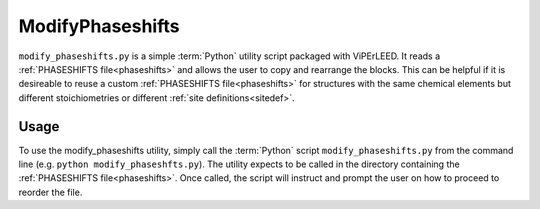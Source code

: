 .. _modify_phaseshifts:

=================
ModifyPhaseshifts
=================

``modify_phaseshifts.py`` is a simple :term:`Python` utility script packaged with ViPErLEED.
It reads a :ref:`PHASESHIFTS file<phaseshifts>` and allows the user to copy and rearrange the blocks.
This can be helpful if it is desireable to reuse a custom :ref:`PHASESHIFTS file<phaseshifts>` for structures with the same chemical elements but different stoichiometries or different :ref:`site definitions<sitedef>`.

Usage
=====

To use the modify_phaseshifts utility, simply call the :term:`Python` script ``modify_phaseshifts.py`` from the command line (e.g. ``python modify_phaseshfts.py``).
The utility expects to be called in the directory containing the :ref:`PHASESHIFTS file<phaseshifts>`.
Once called, the script will instruct and prompt the user on how to proceed to reorder the file.
